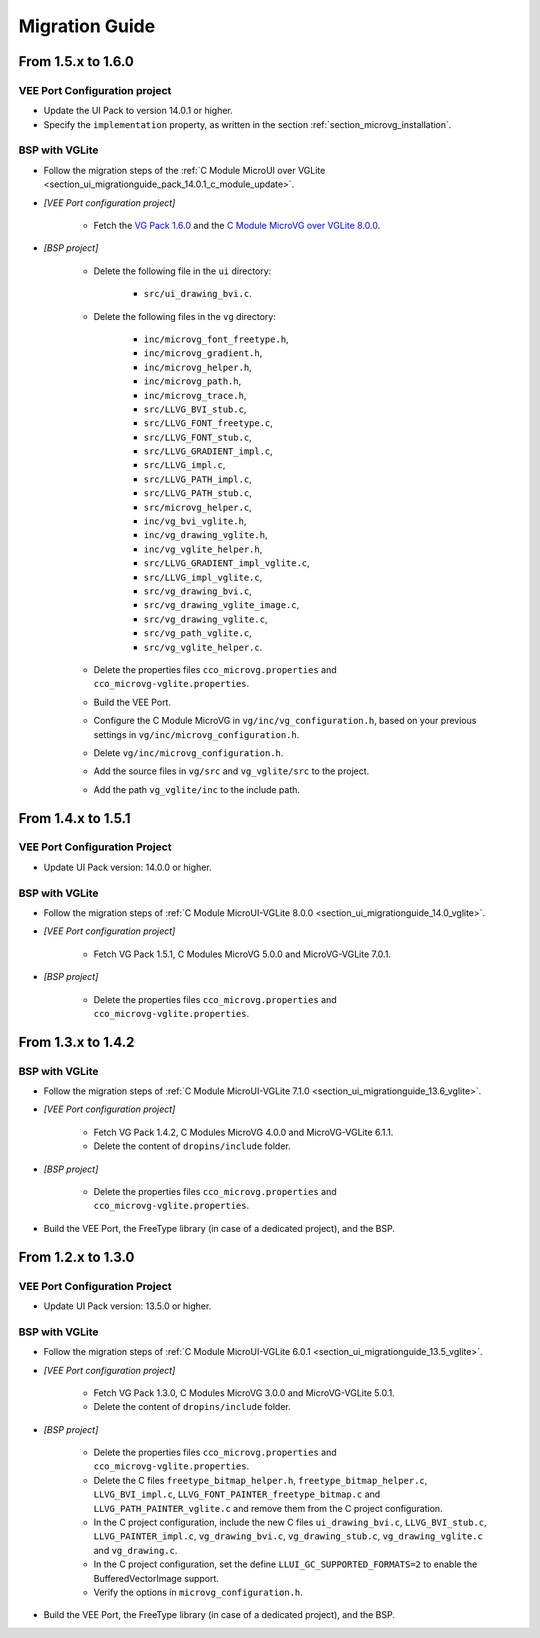 
.. _section_vg_migrationguide:

===============
Migration Guide
===============

From 1.5.x to 1.6.0
===================

VEE Port Configuration project
""""""""""""""""""""""""""""""

* Update the UI Pack to version 14.0.1 or higher.
* Specify the ``implementation`` property, as written in the section :ref:`section_microvg_installation`.

BSP with VGLite
"""""""""""""""

* Follow the migration steps of the :ref:`C Module MicroUI over VGLite <section_ui_migrationguide_pack_14.0.1_c_module_update>`.
* *[VEE Port configuration project]*

	* Fetch the `VG Pack 1.6.0`_ and the `C Module MicroVG over VGLite 8.0.0`_.

* *[BSP project]*

	* Delete the following file in the ``ui`` directory:

		* ``src/ui_drawing_bvi.c``.

	* Delete the following files in the ``vg`` directory:

		* ``inc/microvg_font_freetype.h``,
		* ``inc/microvg_gradient.h``,
		* ``inc/microvg_helper.h``,
		* ``inc/microvg_path.h``,
		* ``inc/microvg_trace.h``,
		* ``src/LLVG_BVI_stub.c``,
		* ``src/LLVG_FONT_freetype.c``,
		* ``src/LLVG_FONT_stub.c``,
		* ``src/LLVG_GRADIENT_impl.c``,
		* ``src/LLVG_impl.c``,
		* ``src/LLVG_PATH_impl.c``,
		* ``src/LLVG_PATH_stub.c``,
		* ``src/microvg_helper.c``,

		* ``inc/vg_bvi_vglite.h``,
		* ``inc/vg_drawing_vglite.h``,
		* ``inc/vg_vglite_helper.h``,
		* ``src/LLVG_GRADIENT_impl_vglite.c``,
		* ``src/LLVG_impl_vglite.c``,
		* ``src/vg_drawing_bvi.c``,
		* ``src/vg_drawing_vglite_image.c``,
		* ``src/vg_drawing_vglite.c``,
		* ``src/vg_path_vglite.c``,
		* ``src/vg_vglite_helper.c``.

	* Delete the properties files ``cco_microvg.properties`` and ``cco_microvg-vglite.properties``.
	* Build the VEE Port.
	* Configure the C Module MicroVG in ``vg/inc/vg_configuration.h``, based on your previous settings in ``vg/inc/microvg_configuration.h``.
	* Delete ``vg/inc/microvg_configuration.h``.
	* Add the source files in ``vg/src`` and ``vg_vglite/src`` to the project.
	* Add the path ``vg_vglite/inc`` to the include path.

.. _VG Pack 1.6.0: https://repository.microej.com/modules/com/microej/pack/vg/vg-pack/1.6.0/
.. _C Module MicroVG over VGLite 8.0.0: https://forge.microej.com/ui/repos/tree/General/microej-developer-repository-release/com/microej/clibrary/llimpl/microvg-vglite/8.0.0/

From 1.4.x to 1.5.1
===================

VEE Port Configuration Project
""""""""""""""""""""""""""""""

* Update UI Pack version: 14.0.0 or higher.

BSP with VGLite
""""""""""""""""

* Follow the migration steps of :ref:`C Module MicroUI-VGLite 8.0.0 <section_ui_migrationguide_14.0_vglite>`.
* *[VEE Port configuration project]*

	* Fetch VG Pack 1.5.1, C Modules MicroVG 5.0.0 and MicroVG-VGLite 7.0.1.

* *[BSP project]*

	* Delete the properties files ``cco_microvg.properties`` and ``cco_microvg-vglite.properties``.

From 1.3.x to 1.4.2
===================

BSP with VGLite
""""""""""""""""

* Follow the migration steps of :ref:`C Module MicroUI-VGLite 7.1.0 <section_ui_migrationguide_13.6_vglite>`.
* *[VEE Port configuration project]*

	* Fetch VG Pack 1.4.2, C Modules MicroVG 4.0.0 and MicroVG-VGLite 6.1.1.
	* Delete the content of ``dropins/include`` folder.

* *[BSP project]*

	* Delete the properties files ``cco_microvg.properties`` and ``cco_microvg-vglite.properties``.

* Build the VEE Port, the FreeType library (in case of a dedicated project), and the BSP.

From 1.2.x to 1.3.0
===================

VEE Port Configuration Project
""""""""""""""""""""""""""""""

* Update UI Pack version: 13.5.0 or higher.

BSP with VGLite
""""""""""""""""

* Follow the migration steps of :ref:`C Module MicroUI-VGLite 6.0.1 <section_ui_migrationguide_13.5_vglite>`.
* *[VEE Port configuration project]*

	* Fetch VG Pack 1.3.0, C Modules MicroVG 3.0.0 and MicroVG-VGLite 5.0.1.
	* Delete the content of ``dropins/include`` folder.

* *[BSP project]*

	* Delete the properties files ``cco_microvg.properties`` and ``cco_microvg-vglite.properties``.
	* Delete the C files ``freetype_bitmap_helper.h``, ``freetype_bitmap_helper.c``, ``LLVG_BVI_impl.c``, ``LLVG_FONT_PAINTER_freetype_bitmap.c`` and ``LLVG_PATH_PAINTER_vglite.c`` and remove them from the C project configuration.
	* In the C project configuration, include the new C files ``ui_drawing_bvi.c``, ``LLVG_BVI_stub.c``, ``LLVG_PAINTER_impl.c``, ``vg_drawing_bvi.c``, ``vg_drawing_stub.c``, ``vg_drawing_vglite.c`` and ``vg_drawing.c``.
	* In the C project configuration, set the define ``LLUI_GC_SUPPORTED_FORMATS=2`` to enable the BufferedVectorImage support.
	* Verify the options in ``microvg_configuration.h``.

* Build the VEE Port, the FreeType library (in case of a dedicated project), and the BSP.

..
   | Copyright 2021-2024, MicroEJ Corp. Content in this space is free
   for read and redistribute. Except if otherwise stated, modification
   is subject to MicroEJ Corp prior approval.
   | MicroEJ is a trademark of MicroEJ Corp. All other trademarks and
   copyrights are the property of their respective owners.
